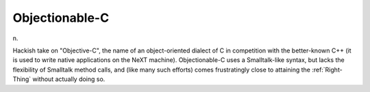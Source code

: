 .. _Objectionable-C:

============================================================
Objectionable-C
============================================================

n\.

Hackish take on "Objective-C", the name of an object-oriented dialect of C in competition with the better-known C++ (it is used to write native applications on the NeXT machine).
Objectionable-C uses a Smalltalk-like syntax, but lacks the flexibility of Smalltalk method calls, and (like many such efforts) comes frustratingly close to attaining the :ref:`Right-Thing` without actually doing so.

